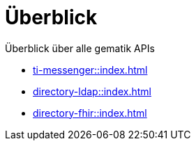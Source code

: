 = Überblick

Überblick über alle gematik APIs

* xref:ti-messenger::index.adoc[]
* xref:directory-ldap::index.adoc[]
* xref:directory-fhir::index.adoc[]